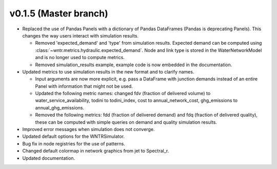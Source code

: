 .. _whatsnew_0150:

v0.1.5 (Master branch)
---------------------------------------------------

* Replaced the use of Pandas Panels with a dictionary of Pandas DataFrames (Pandas is deprecating Panels).
  This changes the way users interact with simulation results.
  
  * Removed 'expected_demand' and 'type' from simulation results.  Expected demand can be computed using :class:`~wntr.metrics.hydraulic.expected_demand`.
    Node and link type is stored in the WaterNetworkModel and is no longer used to compute metrics.
	
  * Removed simulation_results example, example code is now embedded in the documentation.
  
* Updated metrics to use simulation results in the new format and to clarify names.  

  * Input arguments are now more explicit, e.g. pass a DataFrame with junction demands instead of an entire Panel with information that might not be used.
  
  * Updated the following metric names: changed fdv (fraction of delivered volume) to water_service_availability,
    todini to todini_index, cost to annual_network_cost, ghg_emissions to annual_ghg_emissions.
  
  * Removed the following metrics: fdd (fraction of delivered demand) and fdq (fraction of delivered quality), 
    these can be computed with simple queries on demand and quality simulation results.

* Improved error messages when simulation does not converge.
* Updated default options for the WNTRSimulator.
* Bug fix in node registries for the use of patterns.
* Changed default colormap in network graphics from jet to Spectral_r.
* Updated documentation.